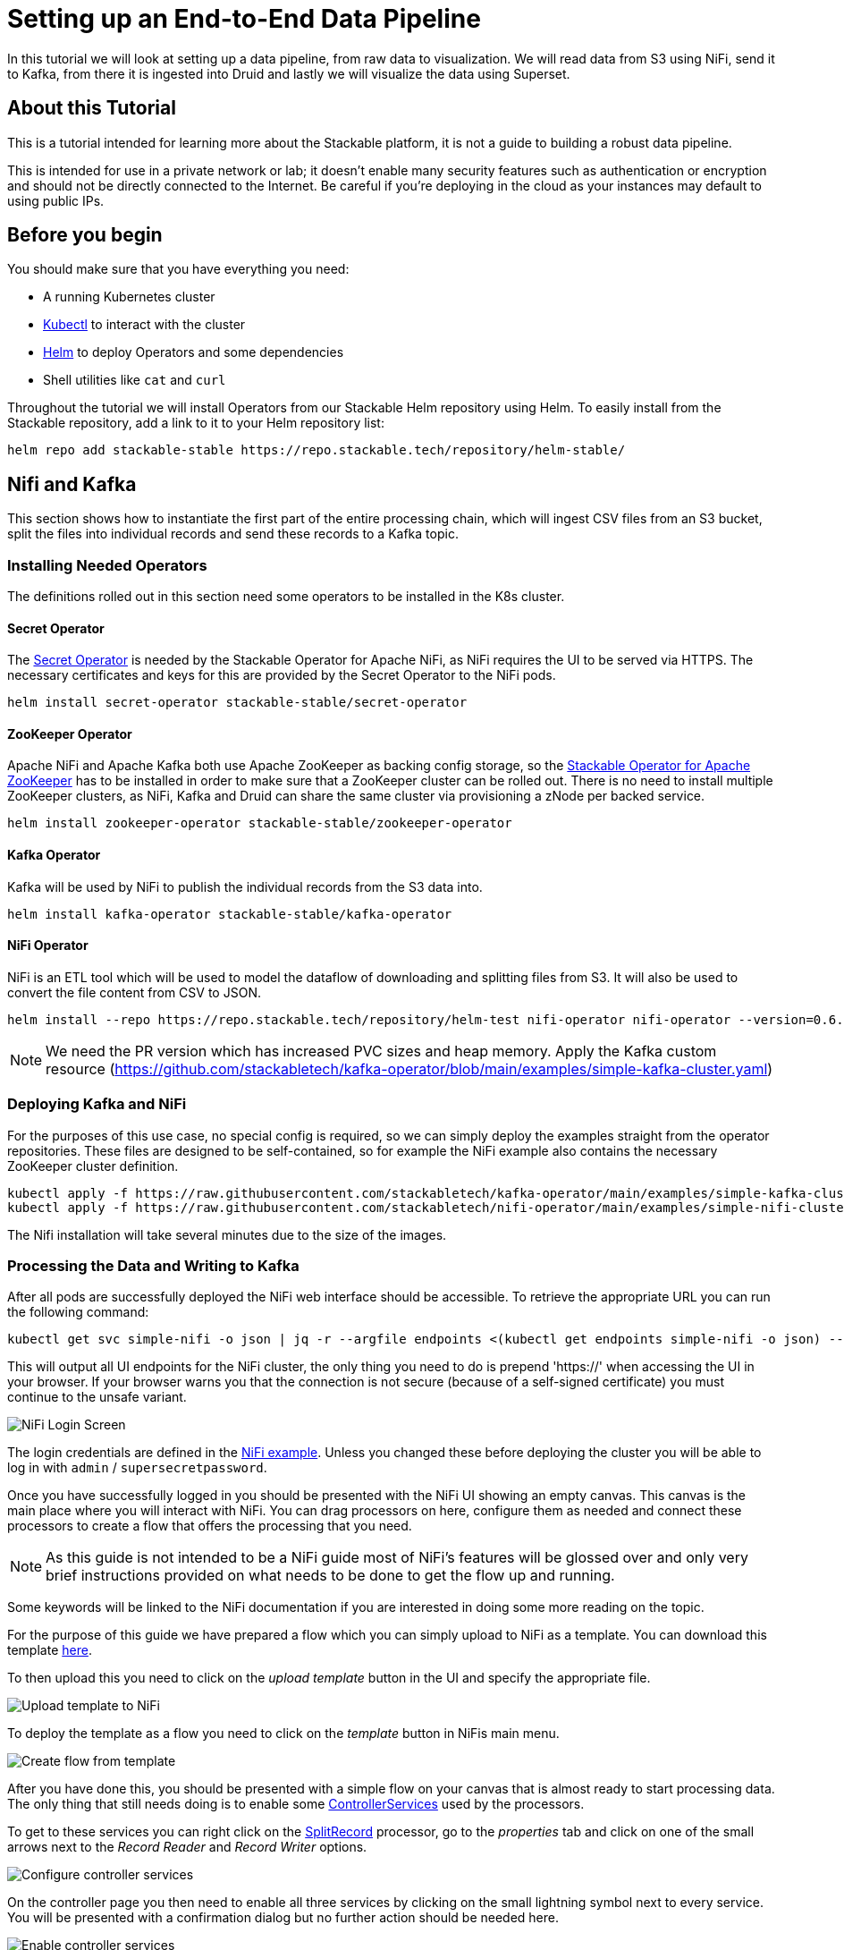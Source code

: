= Setting up an End-to-End Data Pipeline

In this tutorial we will look at setting up a data pipeline, from raw data to visualization. We will read data from S3 using NiFi, send it to Kafka, from there it is ingested into Druid and lastly we will visualize the data using Superset.

== About this Tutorial
This is a tutorial intended for learning more about the Stackable platform, it is not a guide to building a robust data pipeline.

This is intended for use in a private network or lab; it doesn’t enable many security features such as authentication or encryption and should not be directly connected to the Internet. Be careful if you’re deploying in the cloud as your instances may default to using public IPs.

== Before you begin

You should make sure that you have everything you need:

* A running Kubernetes cluster
* https://kubernetes.io/docs/tasks/tools/#kubectl[Kubectl] to interact with the cluster
* https://helm.sh/[Helm] to deploy Operators and some dependencies
* Shell utilities like `cat` and `curl`

Throughout the tutorial we will install Operators from our Stackable Helm repository using Helm. To easily install from the Stackable repository, add a link to it to your Helm repository list:

[source,bash]
helm repo add stackable-stable https://repo.stackable.tech/repository/helm-stable/

== Nifi and Kafka

This section shows how to instantiate the first part of the entire processing chain, which will ingest CSV files from an S3 bucket, split the files into individual records and send these records to a Kafka topic.


=== Installing Needed Operators

The definitions rolled out in this section need some operators to be installed in the K8s cluster.

==== Secret Operator

The xref:secret-operator::index.adoc[Secret Operator] is needed by the Stackable Operator for Apache NiFi, as NiFi requires the UI to be served via HTTPS.
The necessary certificates and keys for this are provided by the Secret Operator to the NiFi pods.

[source,bash]
helm install secret-operator stackable-stable/secret-operator

==== ZooKeeper Operator

Apache NiFi and Apache Kafka both use Apache ZooKeeper as backing config storage, so the xref:zookeeper::index.adoc[Stackable Operator for Apache ZooKeeper] has to be installed in order to make sure that a ZooKeeper cluster can be rolled out.
There is no need to install multiple ZooKeeper clusters, as NiFi, Kafka and Druid can share the same cluster via provisioning a zNode per backed service.

[source,bash]
helm install zookeeper-operator stackable-stable/zookeeper-operator

==== Kafka Operator

Kafka will be used by NiFi to publish the individual records from the S3 data into.

[source,bash]
helm install kafka-operator stackable-stable/kafka-operator

==== NiFi Operator

NiFi is an ETL tool which will be used to model the dataflow of downloading and splitting files from S3.
It will also be used to convert the file content from CSV to JSON.

[source,bash]
helm install --repo https://repo.stackable.tech/repository/helm-test nifi-operator nifi-operator --version=0.6.0-pr251

NOTE: We need the PR version which has increased PVC sizes and heap memory.
Apply the Kafka custom resource (https://github.com/stackabletech/kafka-operator/blob/main/examples/simple-kafka-cluster.yaml)

=== Deploying Kafka and NiFi
// TODO: the tutorial should be self contained, in the other sections everythin is directly inside of the tutorial

For the purposes of this use case, no special config is required, so we can simply deploy the examples straight from the operator repositories.
These files are designed to be self-contained, so for example the NiFi example also contains the necessary ZooKeeper cluster definition.

[source,bash]
kubectl apply -f https://raw.githubusercontent.com/stackabletech/kafka-operator/main/examples/simple-kafka-cluster.yaml
kubectl apply -f https://raw.githubusercontent.com/stackabletech/nifi-operator/main/examples/simple-nifi-cluster.yaml

The Nifi installation will take several minutes due to the size of the images.

=== Processing the Data and Writing to Kafka

After all pods are successfully deployed the NiFi web interface should be accessible.
To retrieve the appropriate URL you can run the following command:

// TODO this is super complicated and not explained at all
[source,bash]
kubectl get svc simple-nifi -o json | jq -r --argfile endpoints <(kubectl get endpoints simple-nifi -o json) --argfile nodes <(kubectl get nodes -o json) '($nodes.items[] | select(.metadata.name == $endpoints.subsets[].addresses[].nodeName) | .status.addresses | map(select(.type == "ExternalIP" or .type == "InternalIP")) | min_by(.type) | .address | tostring) + ":" + (.spec.ports[] | select(.name == "https") | .nodePort | tostring)'

This will output all UI endpoints for the NiFi cluster, the only thing you need to do is prepend 'https://' when accessing the UI in your browser. If your browser warns you that the connection is not secure (because of a self-signed certificate) you must continue to the unsafe variant.

image::end-to-end_data_pipeline_example/nifi-login.png[NiFi Login Screen]

The login credentials are defined in the https://github.com/stackabletech/nifi-operator/blob/main/examples/simple-nifi-cluster.yaml#L33[NiFi example].
Unless you changed these before deploying the cluster you will be able to log in with `admin` / `supersecretpassword`.


Once you have successfully logged in you should be presented with the NiFi UI showing an empty canvas.
This canvas is the main place where you will interact with NiFi. You can drag processors on here, configure them as needed and connect these processors to create a flow that offers the processing that you need.

NOTE: As this guide is not intended to be a NiFi guide most of NiFi's features will be glossed over and only very brief instructions provided on what needs to be done to get the flow up and running.

Some keywords will be linked to the NiFi documentation if you are interested in doing some more reading on the topic.

For the purpose of this guide we have prepared a flow which you can simply upload to NiFi as a template.
You can download this template link:{attachmentsdir}/s3-kafka.xml[here].

To then upload this you need to click on the _upload template_ button in the UI and specify the appropriate file.

image::end-to-end_data_pipeline_example/nifi-uploadtemplate.png[Upload template to NiFi]

To deploy the template as a flow you need to click on the _template_ button in NiFis main menu.

image::end-to-end_data_pipeline_example/nifi-createtemplate.png[Create flow from template]

After you have done this, you should be presented with a simple flow on your canvas that is almost ready to start processing data.
The only thing that still needs doing is to enable some https://nifi.apache.org/docs.html[ControllerServices] used by the processors.

To get to these services you can right click on the https://nifi.apache.org/docs.html[SplitRecord] processor, go to the _properties_ tab and click on one of the small arrows next to the _Record Reader_ and _Record Writer_ options.

image::end-to-end_data_pipeline_example/nifi-controllerservices.png[Configure controller services]

On the controller page you then need to enable all three services by clicking on the small lightning symbol next to every service.
You will be presented with a confirmation dialog but no further action should be needed here.

image::end-to-end_data_pipeline_example/nifi-enablecontroller.png[Enable controller services]

Once this is done return to the main canvas and you are ready to start your flow and get data going.
To start the entire flow make sure that you don't have any processors selected by simply clicking on the emtpy canvas anywhere.
If you click the start button now, NiFi will start all processors and data should start flowing through and end up in the pre-configured Kafka topic.

NOTE: The flow in its packaged form has been restricted to only download a small subset of the yellow cab dataset, as the full size data is fairly large.
If you have the capacity to process all data you can remove this restriction in the _prefix_ property of the https://nifi.apache.org/docs.html[ListS3] processor, as shown in the screenshot below.

image::end-to-end_data_pipeline_example/nifi-prefix.png[Download filter]

If you change the highlighted value to `trip data/yellow_tripdata_` all data for yellow cabs will be downloaded.

== Druid

Now that the cab data has been read from S3, processed in NiFi and written to a Kafka topic, we can read from that Kafka topic to ingest the data into a Druid data set.

We will set up the Operator and some Dependencies, provision a Druid cluster and then do the data ingestion from Kafka into Druid - first through the Druid web interface and then from the command line.

=== Deploy the Stackable Druid Operator

Like the other operators, the Druid operator is easily installed with Helm:

[source,bash]
helm install druid-operator stackable-stable/druid-operator


=== Setting up Dependencies

While the operator can already run, Druid itself needs an SQL database for metadata and either HDFS or an S3 object storage for deep storage of data segments. It also needs a ZooKeeper instance for the individual processes to communicate with each other.

==== Metadata

For the Metadata we will use a PostgreSQL database installed with the bitnami Helm Chart:

[source,bash]
helm install postgresql-druid \
    --repo https://charts.bitnami.com/bitnami postgresql \
    --set auth.username=druid \
    --set auth.password=druid \
    --set auth.database=druid \
    --version 11.0.0

The database name, as well as user and password are all `druid`, we will need this later when configuring our cluster to use the database.

==== Deep Storage

Druid requires a backing storage (so called Deep-Storage) where data - partitioned by date or time - is persisted as immutable segments. Druid can use either local storage (only appropriate for stand-alone testing - i.e. all druid components run on the same machine), S3 or HDFS. In this guide we will use S3, specifically MinIO which is an S3-implementation suitable for low-footprint scenarios. We deploy a MinIO instance to use as our deep storage, using the MinIO Helm chart:

[source,bash]
helm install minio --set resources.requests.memory=8Gi --set mode=standalone --set replicas=1  --set persistence.enabled=false  --set "buckets[0].name=nytaxidata,buckets[0].policy=none" --set "users[0].accessKey=minioAccessKey,users[0].secretKey=minioSecretKey,users[0].policy=readwrite" --repo https://charts.min.io/ minio

[NOTE]
====
* we are specifying a memory allocation of 8GB as Min-IO will use 16GB by default.
====

The access credentials `minioAccessKey` and `minioSecretKey` given above will be reused further down in a Secret read by Druid to access the MinIO object storage.

==== ZooKeeper

We already installed the ZooKeeper Operator and set up a cluster when we set up NiFi and Kafka. Now all we need to do, is deploying a dedicated ZNode for Druid to use to ensure no Druid properties collide with other properties written to ZooKeeper. We simply deploy a ZNode resource:

[source]
cat <<EOF | kubectl apply -f -
apiVersion: zookeeper.stackable.tech/v1alpha1
kind: ZookeeperZnode
metadata:
  name: simple-druid-znode # <2>
spec:
  clusterRef:
    name: simple-zk
EOF

=== Deploying the Druid Cluster

Now that the Operator and Dependencies are set up, we can deploy our cluster. The credentials for the MinIO instance are not written directly into the cluster resource, but in a dedicated Secret which is then referenced in the cluster resource:

[source]
cat <<EOF | kubectl apply -f -
apiVersion: v1
kind: Secret
metadata:
  name: druid-s3-credentials
stringData:
  accessKeyId: minioAccessKey
  secretAccessKey: minioSecretKey
EOF

And now the cluster definition:

[source]
cat <<EOF | kubectl apply -f -
apiVersion: druid.stackable.tech/v1alpha1
kind: DruidCluster
metadata:
  name: druid-nytaxidata
spec:
  version: 0.22.1
  zookeeperConfigMapName: simple-druid-znode  # <1>
  metadataStorageDatabase:  # <2>
    dbType: postgresql
    connString: jdbc:postgresql://postgresql-druid/druid
    host: postgresql-druid
    port: 5432
    user: druid
    password: druid
  s3:
    endpoint: http://minio:9000
    credentialsSecret: druid-s3-credentials  # <3>
  deepStorage:
    storageType: s3
    bucket: nytaxidata
    baseKey: storage
  brokers:
    configOverrides:
      runtime.properties:
        druid.s3.enablePathStyleAccess: "true"
    roleGroups:
      default:
        selector:
          matchLabels:
            kubernetes.io/os: linux
        config: {}
        replicas: 1
  coordinators:
    configOverrides:
      runtime.properties:
        druid.s3.enablePathStyleAccess: "true"
    roleGroups:
      default:
        selector:
          matchLabels:
            kubernetes.io/os: linux
        config: {}
        replicas: 1
  historicals:
    configOverrides:
      runtime.properties:
        druid.s3.enablePathStyleAccess: "true"
    roleGroups:
      default:
        selector:
          matchLabels:
            kubernetes.io/os: linux
        config: {}
        replicas: 1
  middleManagers:
    configOverrides:
      runtime.properties:
        druid.s3.enablePathStyleAccess: "true"
    roleGroups:
      default:
        selector:
          matchLabels:
            kubernetes.io/os: linux
        config: {}
        replicas: 1
  routers:
    configOverrides:
      runtime.properties:
        druid.s3.enablePathStyleAccess: "true"
    roleGroups:
      default:
        selector:
          matchLabels:
            kubernetes.io/os: linux
        config: {}
        replicas: 1
EOF

Note that all the dependencies we defined above are referenced in the cluster definition:

<1> ZooKeeper Druid ZNode
<2> PostgreSQL access
<3> MinIO credentials secret

=== Data Ingestion

There are different ways to get data into Druid, all of which will use a `POST` of a Druid-compatible ingestion specification. Here we will document two ways of doing this, either directly in the Druid UI, or - this is e.g. useful if the job is to be repeated - by extracting the ingestion specification into a JSON file and issuing a curl from the command line (some of what follows is also covered in more depth in the official Druid documentation, but is mentioned here for the sake of completeness).

==== Using the Druid UI

The Druid web interface is accessible on the Router pod of our cluster. The operator created a Service for the Router, from which we can port-forward the Port 8888 where the web interface is served:

[source,bash]
kubectl port-forward svc/druid-nytaxidata-router 8888

Keep this command running to continue accessing the Router port locally.

The UI should now be reachable at http://localhost:8888 and should look like the screenshot below. We will start with the “Load Data” option:

image::end-to-end_data_pipeline_example/druid-main.png[Main Screen]

Select "Apache Kafka" and then "Connect Data" at the right of the screen, entering the following in the two available fields:

- Bootstrap servers: `simple-kafka:9092`
- Topic: `nytaxidata`

Then select "Start of stream" and then "Apply":

image::end-to-end_data_pipeline_example/druid-connect.png[Connect to Kafka]

At the bottom right of the screen click through

- “Parse Data”, “Parse Time”, “Transform”, “Filter”, “Configure Schema”

without changing anything. At the next step - “Partition” - select `day` for the granularity:

image::end-to-end_data_pipeline_example/druid-partition.png[Partition]

Then click on “Tune”. At this point we tell Druid how to manage the Kafka offsets. As this is the initial read action we have to choose “True” so that Kafka starts at the earliest possible offset (subsequent reads will pick up from the last offset that Druid has cached internally):

image::end-to-end_data_pipeline_example/druid-tuning.png[Offsets]

Click through “Publish” to show “Edit spec”. At this point we have a complete ingestion job specification in JSON format:

image::end-to-end_data_pipeline_example/druid-jobspec.png[Ingestion-spec]

At this point we can just click on the final step on the bottom (“Submit”) and the job will start running - since the job is a streaming job it will wait for fresh Kafka data in the specified topic and ingest it into Druid. However, before we do that, save the JSON specification in a separate file (e.g. `/tmp/kafka-ingestion-spec.json`) as we will also show how to start this job from the command line using `curl`.

Back at the screen, click on “Submit” - the ingestion job will be started, which will take a few moments. As mentioned already, we are starting a streaming job, so it will continue to run in the background (i.e. the status remains `RUNNING`):

image::end-to-end_data_pipeline_example/druid-task.png[Task]

The magnifying glass icon shows metadata such as logs, spec-definition etc:

image::end-to-end_data_pipeline_example/druid-running.png[Running job]

Once the ingestion job has been started, Druid monitors the relevant Kafka topic for changes and ingest new data, persisting it in its deep storage. It can take a few moments for the first segments to be ready (and a bit longer until they are published as immutable segments in deep storage). The streaming job will stay at RUNNING until such time as it is stopped. The datasource is visible under the “Datasources” tab, where the individual segments - partitioned by time slice - can also be examined:

image::end-to-end_data_pipeline_example/druid-datasources.png[Datasources]

We can also display data by issuing queries against our datasource from within the SQL editor under the “Query” tab:

image::end-to-end_data_pipeline_example/druid-query.png[Query screen]

==== Using `curl`

We will now perform the same action using the JSON specification we saved earlier (in this guide: `/tmp/kafka-ingestion-spec.json`).

As before, issue a port-forwarding command so that we can access the Druid from outside the Kubernetes cluster; but now for the coordinator instead of the router:

[source]
kubectl port-forward svc/druid-nytaxidata-coordinator 8081

Again, keep this command running to keep the port forwarded.

Now, issue a HTTP POST request via curl, referencing the JSON specification file:

[source]
curl -X POST -H 'Content-Type: application/json' -d @/tmp/kafka-ingestion-spec.json http://localhost:8081/druid/indexer/v1/supervisor

This should yield a status code of 200 with a response of `{"id":"nytaxidata"}`.

NOTE: We have extracted our ingestion specification from the UI, where the datasource was created as part of the process, but we could also run this job without an existing datasource, as the job will create it if needed.

== Superset

To analyze the data we now have in Druid, we will connect Superset to our Druid instance, and read and visualize the data in Superset.

=== Deploy the Stackable Superset Operator

As before, we need to install the operator:

[source, bash]
helm install superset-operator stackable-stable/superset-operator

=== Setting up Dependencies

Like Druid, Superset requires an SQL database to run. We will install a dedicated database for Superset: as before, we will use the Bitnami PostgreSQL Helm chart to deploy a PostgreSQL instance:

[source]
helm install superset-postgresql postgresql \
    --repo https://charts.bitnami.com/bitnami \
    --set auth.username=superset \
    --set auth.password=superset \
    --set auth.database=superset \
    --version 11.0.0

Next we create a secret with the database credentials in it, in the key `connections.sqlalchemyDatabaseUri`. The secret also contains the information of the initial admin user:

[source]
cat <<EOF | kubectl apply -f -
apiVersion: v1
kind: Secret
metadata:
  name: simple-superset-credentials
type: Opaque
stringData:
  adminUser.username: admin
  adminUser.firstname: Superset
  adminUser.lastname: Admin
  adminUser.email: admin@superset.com
  adminUser.password: admin
  connections.secretKey: thisISaSECRET_1234
  connections.sqlalchemyDatabaseUri: postgresql://superset:superset@superset-postgresql.default.svc.cluster.local/superset
EOF

=== Deploy the Superset Cluster

Now we can deploy Superset:

[source]
cat <<EOF | kubectl apply -f -
apiVersion: superset.stackable.tech/v1alpha1
kind: SupersetCluster
metadata:
  name: simple-superset
spec:
  version: 1.4.1  # <1>
  statsdExporterVersion: v0.22.4
  credentialsSecret: simple-superset-credentials  # <2>
  nodes:
    roleGroups:
      default:
        config:
EOF

<1> This is the version of Superset we want to use. You can find our supported Superset version in the xref:superset::index.adoc[Superset Operator documentation].
<2> Here we reference our secret we created earlier.

On the first deployment of the Superset cluster, the operator will also initialize the database. Once the database is initialized, you can connect to the cluster.

You can verify that the database is up and running with this command:

[source]
kubectl get statefulset superset-postgresql -o \
jsonpath='{.status.readyReplicas}'

It should return `1`.

==== Setup Port-Forwarding for the Superset UI

You can also connect to the Superset UI:

[source]
kubectl port-forward service/simple-superset-external 8088

And now point your browser to `http://localhost:8088/` and you will see the login screen of Superset:

image::end-to-end_data_pipeline_example/superset-login.png[Login]

Here you can login with your admin user; if you haven’t chosen different credentials, the ones used above are username `admin` and password `admin`.

=== Querying Druid from Superset

Now that we have Druid and Superset running, it is time to connect the two. The Superset operator can take care of that. We deploy a dedicated `DruidConnection` resource:

[source]
cat <<EOF | kubectl apply -f -
apiVersion: superset.stackable.tech/v1alpha1
kind: DruidConnection
metadata:
  name: superset-druid-connection
spec:
  superset:
    name: simple-superset  # <1>
    namespace: default
  druid:
    name: druid-nytaxidata  # <2>
    namespace: default
EOF

<1> The name of our Superset cluster
<2> The name of the Druid cluster

The operator will create a job that adds this connection to the Superset cluster.

We can now find our Druid cluster as a data source in Superset. In the menu, under `Data` > `Databases` you should see the Druid cluster:

image::end-to-end_data_pipeline_example/superset-databases.png[Databases]

NOTE: If you do not see your Druid instance, check the status on the `DruidConnection` you deployed (`superset-druid-connection`), it should be `Ready`.

Now, to read the data from our Druid dataset, we need to create a dataset in Superset too, this is done under “Data” > “Datasets”:

image::end-to-end_data_pipeline_example/superset-dataset.png[Dataset]

The data can be queried in `SQL Lab` -> `SQL Editor`:

image::end-to-end_data_pipeline_example/superset-query.png[SQL Editor]

=== Data analysis and Dashboards

Once the dataset has been defined, it can be used to create a chart:

image::end-to-end_data_pipeline_example/superset-chart.png[Chart]

As an example, we create a simple line chart. Applying these settings, we can see from the chart (and the average tip amount) that passengers are more generous towards the end of the month:

==== Settings

NOTE: the range has been set so that it matches the filter originally applied in the Nifi template.

|===
|Chart Setting |Value

|Time column
|`__time`

|Time range
|`2020-05-01 ≤ col < 2020-06-01`

|Metrics
|`AVG(tip_amount)`

|X axis title
|`May 2020`

|X axis title bottom margin
|`30`

|Y axis title
|`USD`

|Y axis title margin
|`30`

|X axis time format
|`%a`
|===


image::end-to-end_data_pipeline_example/superset-chart2.png[Chart2]

Finally, you can create a dashboard with this chart:

image::end-to-end_data_pipeline_example/superset-dashboard.png[Dashboard]
